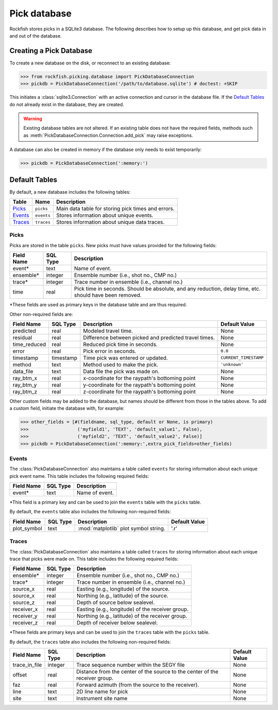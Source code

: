 
.. _pickdatabase-tutorial:

Pick database
*************

Rockfish stores picks in a SQLite3 database.  The following describes how to
setup up this database, and get pick data in and out of the database.

Creating a Pick Database
========================

To create a new database on the disk, or reconnect to an existing database:

>>> from rockfish.picking.database import PickDatabaseConnection
>>> pickdb = PickDatabaseConnection('/path/to/database.sqlite') # doctest: +SKIP

This initiates a :class:`sqlite3.Connection` with an active connection and
cursor in the database file.  If the `Default Tables`_ do not already exist
in the database, they are created.

.. warning:: Existing database tables are not altered.  If an existing table
    does not have the required fields, methods such as
    :meth:`PickDatabaseConnection.Connection.add_pick` may raise exceptions.

A database can also be created in memory if the database only needs to exist
temporarily:

>>> pickdb = PickDatabaseConnection(':memory:')

Default Tables
==============

By default, a new database includes the following tables:

========== ===========  ===================================================
Table      Name         Description
========== ===========  ===================================================
`Picks`_   ``picks``    Main data table for storing pick times and errors.
`Events`_  ``events``   Stores information about unique events.
`Traces`_  ``traces``   Stores information about unique data traces.
========== ===========  ===================================================

Picks
-----

Picks are stored in the table ``picks``. New picks must have values provided 
for the following fields:

=================  ========= ===============================================
Field Name         SQL Type  Description 
=================  ========= ===============================================
event*             text      Name of event.
ensemble*          integer   Ensemble number (i.e., shot no., CMP no.)
trace*             integer   Trace number in ensemble (i.e., channel no.)
time               real      Pick time in seconds. Should be absolute,
                             and any reduction, delay time, etc. should have
                             been removed.
=================  ========= ===============================================

*These fields are used as primary keys in the database table and are thus
required.

Other non-required fields are: 

================= =========  ====================== =====================
Field Name        SQL Type   Description            Default Value
================= =========  ====================== =====================
predicted         real       Modeled travel time.   None 
residual          real       Difference between     None
                             picked and predicted
                             travel times.
time_reduced      real       Reduced pick time in   None
                             seconds.
error             real       Pick error in seconds. ``0.0``
timestamp         timestamp  Time pick was entered  ``CURRENT_TIMESTAMP``
                             or updated.
method            text       Method used to make    ``'unknown'``
                             the pick.
data_file         text       Data file the pick was None
                             made on.
ray_btm_x         real       x-coordinate for the   None
                             raypath's bottoming
                             point
ray_btm_y         real       y-coordinate for the   None
                             raypath's bottoming
                             point
ray_btm_z         real       z-coordinate for the   None
                             raypath's bottoming
                             point
================= =========  ====================== =====================

Other custom fields may be added to the database, but names should be 
different from those in the tables above.  To add a custom field, 
initiate the database with, for example:

>>> other_fields = [#(fieldname, sql_type, default or None, is primary)
>>>                  ('myfield1', 'TEXT', 'default_value1', False),
>>>                  ('myfield2', 'TEXT', 'default_value2', False)]
>>> pickdb = PickDatabaseConnection(':memory:',extra_pick_fields=other_fields)

Events
------

The :class:`PickDatabaseConnection` also maintains a table called
``events`` for storing information about each unique pick event name. This 
table includes the following required fields:

================= ========= ===============================================
Field Name        SQL Type  Description 
================= ========= ===============================================
event*             text     Name of event.
================= ========= ===============================================

*This field is a primary key and can be used to join the ``events`` table 
with the ``picks`` table.

By default, the ``events`` table also includes the following non-required
fields:

================= =========  ====================== =====================
Field Name        SQL Type   Description            Default Value
================= =========  ====================== =====================
plot_symbol       text       :mod:`matplotlib` plot '.r'
                             symbol string.
================= =========  ====================== =====================

Traces
------

The :class:`PickDatabaseConnection` also maintains a table called
``traces`` for storing information about each unique trace that picks were
made on.  This table includes the following required fields:

================  ========= ================================================
Field Name        SQL Type  Description 
================  ========= ================================================
ensemble*         integer   Ensemble number (i.e., shot no., CMP no.)
trace*            integer   Trace number in ensemble (i.e., channel no.)
source_x          real      Easting (e.g., longitude) of the source.
source_x          real      Northing (e.g., latitude) of the source.
source_z          real      Depth of source below sealevel.
receiver_x        real      Easting (e.g., longitude) of the receiver group.
receiver_y        real      Northing (e.g., latitude) of the receiver group.
receiver_z        real      Depth of receiver below sealevel.
================  ========= ================================================

*These fields are primary keys and can be used to join the ``traces`` table 
with the ``picks`` table.

By default, the ``traces`` table also includes the following non-required
fields:

================= =========  ====================== =====================
Field Name        SQL Type   Description            Default Value
================= =========  ====================== =====================
trace_in_file     integer    Trace sequence number  None
                             within the SEGY file
offset            real       Distance from the      None
                             center of the source 
                             to the center of the
                             receiver group.
faz               real       Forward azimuth (from  None
                             the source to the 
                             receiver).
line              text       2D line name for pick  None
site              text       Instrument site name   None
================= =========  ====================== =====================
